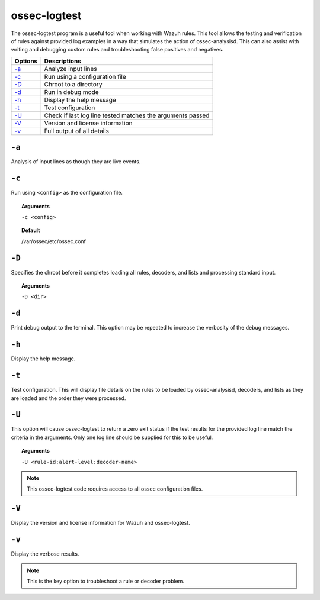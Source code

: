 
.. _ossec-logtest:

ossec-logtest
=============

The ossec-logtest program is a useful tool when working with Wazuh rules.  This tool allows the testing and verification of rules against provided log examples in a way that simulates the action of ossec-analysisd. This can also assist with writing and debugging custom rules and troubleshooting false positives and negatives.

+-----------------------------+------------------------------------------------------------+
| Options                     | Descriptions                                               |
+=============================+============================================================+
| `-a`_                       | Analyze input lines                                        |
+-----------------------------+------------------------------------------------------------+
| `-c`_                       | Run using a configuration file                             |
+-----------------------------+------------------------------------------------------------+
| `-D <#logtest-directory>`__ | Chroot to a directory                                      |
+-----------------------------+------------------------------------------------------------+
| `-d <#logtest-debug>`__     | Run in debug mode                                          |
+-----------------------------+------------------------------------------------------------+
| `-h`_                       | Display the help message                                   |
+-----------------------------+------------------------------------------------------------+
| `-t`_                       | Test configuration                                         |
+-----------------------------+------------------------------------------------------------+
| `-U`_                       | Check if last log line tested matches the arguments passed |
+-----------------------------+------------------------------------------------------------+
| `-V <#logtest-version>`__   | Version and license information                            |
+-----------------------------+------------------------------------------------------------+
| `-v <#logtest-output>`__    | Full output of all details                                 |
+-----------------------------+------------------------------------------------------------+

``-a``
------

Analysis of input lines as though they are live events.

``-c``
------

Run using ``<config>`` as the configuration file.

.. topic:: Arguments

  ``-c <config>``

.. topic:: Default

  /var/ossec/etc/ossec.conf

.. _logtest-directory:

``-D``
------

Specifies the chroot before it completes loading all rules,
decoders, and lists and processing standard input.

.. topic:: Arguments

  ``-D <dir>``


.. _logtest-debug:

``-d``
------

Print debug output to the terminal. This option may be repeated to increase the verbosity of the debug messages.

``-h``
------

Display the help message.


``-t``
------

Test configuration.  This will display file details on the rules to be loaded by ossec-analysisd,
decoders, and lists as they are loaded and the order they were processed.


``-U``
------

This option will cause ossec-logtest to return a zero exit status if the test results for the provided log line match the criteria in the arguments.  Only one log line should be supplied for this to be useful.

.. topic:: Arguments

  ``-U <rule-id:alert-level:decoder-name>``


.. note::

  This ossec-logtest code requires access to all ossec configuration files.




.. _logtest-version:

``-V``
------

Display the version and license information for Wazuh and ossec-logtest.



.. _logtest-output:

``-v``
------

Display the verbose results.

.. note::

    This is the key option to troubleshoot a rule or decoder problem.
